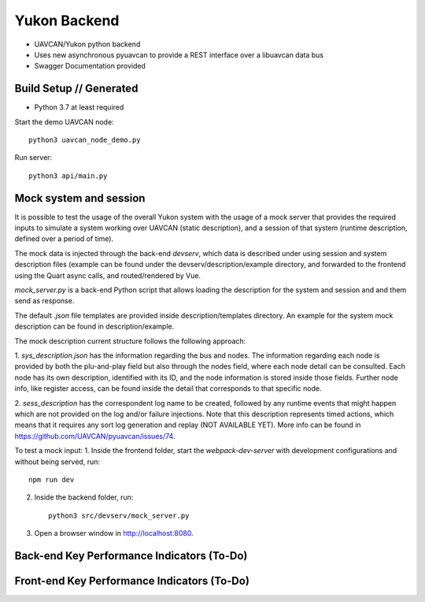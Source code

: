 ################################################
Yukon Backend
################################################

* UAVCAN/Yukon python backend
* Uses new asynchronous pyuavcan to provide a REST interface over a libuavcan data bus
* Swagger Documentation provided

************************************************
Build Setup // Generated
************************************************

* Python 3.7 at least required

Start the demo UAVCAN node::

    python3 uavcan_node_demo.py

Run server::

    python3 api/main.py


************************************************
Mock system and session
************************************************

It is possible to test the usage of the overall Yukon system with the usage of a
mock server that provides the required inputs to simulate a system working over
UAVCAN (static description), and a session of that system (runtime description,
defined over a period of time).

The mock data is injected through the back-end `devserv`, which data is described
under using session and system description files (example can be found under the
devserv/description/example directory, and forwarded to the frontend using the
Quart async calls, and routed/rendered by Vue.

`mock_server.py` is a back-end Python script that allows loading the description
for the system and session and and them send as response.

The default `.json` file templates are provided inside description/templates
directory. An example for the system mock description can be found in
description/example.

The mock description current structure follows the following approach:

1. `sys_description.json` has the information regarding the bus and nodes. The
information regarding each node is provided by both the plu-and-play field but
also through the nodes field, where each node detail can be consulted. Each node
has its own description, identified with its ID, and the node information is
stored inside those fields. Further node info, like register access, can be found
inside the detail that corresponds to that specific node.

2. `sess_description` has the correspondent log name to be created, followed by
any runtime events that might happen which are not provided on the log and/or
failure injections. Note that this description represents timed actions, which
means that it requires any sort log generation and replay (NOT AVAILABLE YET).
More info can be found in https://github.com/UAVCAN/pyuavcan/issues/74.

To test a mock input:
1. Inside the frontend folder, start the `webpack-dev-server` with development
configurations and without being served, run::

        npm run dev

2. Inside the backend folder, run::

        python3 src/devserv/mock_server.py

3. Open a browser window in http://localhost:8080.

************************************************
Back-end Key Performance Indicators (To-Do)
************************************************

************************************************
Front-end Key Performance Indicators (To-Do)
************************************************
